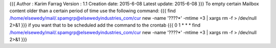 {{{
Author       : Karim Farrag
Version      : 1.1
Creation date: 2015-6-08
Latest update: 2015-6-08
}}}
To empty certain Mailbox content older than a certain period of time use the following command:
{{{
find /home/elsewedy/mail/.spamgrp@elsewedyindustries_com/cur new -name '????*' -mtime +3 | xargs rm -f > /dev/null 2>&1
}}}
if you want that to be scheduled add the command to the crontab
{{{
0 1 * * * find /home/elsewedy/mail/.spamgrp@elsewedyindustries_com/cur new -name '????*' -mtime +3 | xargs rm -f > /dev/null 2>&1
}}}
